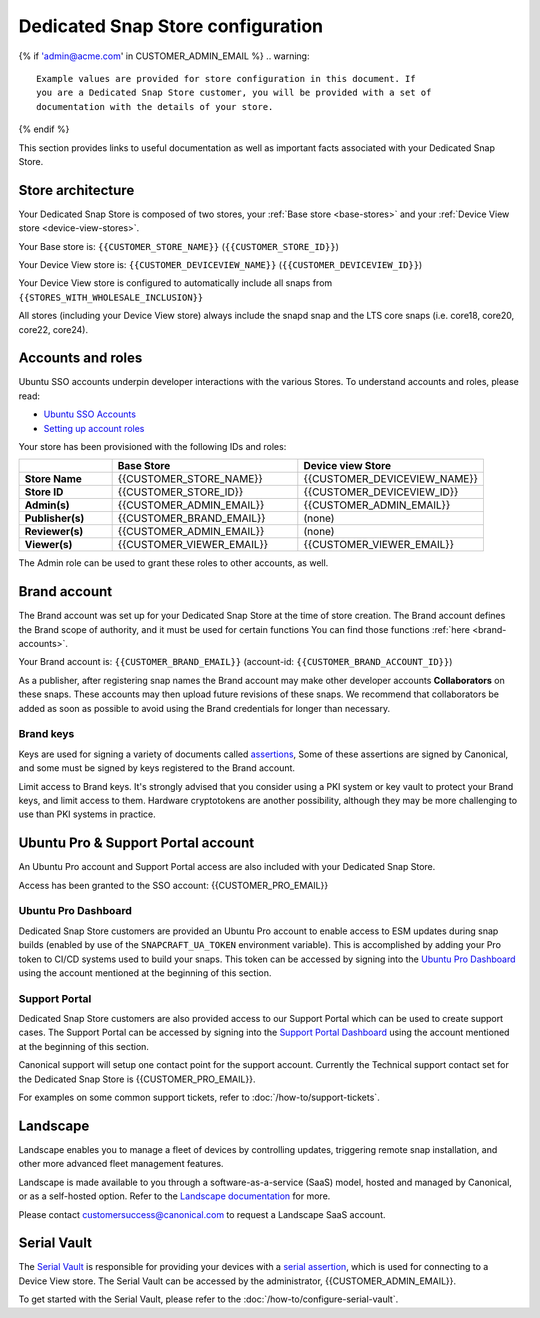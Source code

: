 Dedicated Snap Store configuration
==================================

{% if 'admin@acme.com' in CUSTOMER_ADMIN_EMAIL %}
.. warning:: 

  Example values are provided for store configuration in this document. If
  you are a Dedicated Snap Store customer, you will be provided with a set of
  documentation with the details of your store.

{% endif %}

This section provides links to useful documentation as well as important facts
associated with your Dedicated Snap Store.

Store architecture
------------------

Your Dedicated Snap Store is composed of two stores, your :ref:`Base store <base-stores>`
and your :ref:`Device View store <device-view-stores>`.

Your Base store is:  ``{{CUSTOMER_STORE_NAME}}`` (``{{CUSTOMER_STORE_ID}}``)

Your Device View store is: ``{{CUSTOMER_DEVICEVIEW_NAME}}`` (``{{CUSTOMER_DEVICEVIEW_ID}}``)

Your Device View store is configured to automatically include all snaps from ``{{STORES_WITH_WHOLESALE_INCLUSION}}``

All stores (including your Device View store) always include the snapd snap and
the LTS core snaps (i.e. core18, core20, core22, core24).

Accounts and roles
------------------

Ubuntu SSO accounts underpin developer interactions with the various Stores. To
understand accounts and roles, please read:

* `Ubuntu SSO Accounts <https://documentation.ubuntu.com/dedicated-snap-store/explanation/ubuntu-sso-accounts/>`_
* `Setting up account roles <https://documentation.ubuntu.com/dedicated-snap-store/how-to/setting-up-account-roles>`_

Your store has been provisioned with the following IDs and roles:

.. list-table::
   :widths: 20 40 40
   :header-rows: 1
   :stub-columns: 1

   * -
     - Base Store
     - Device view Store
   * - Store Name
     - {{CUSTOMER_STORE_NAME}}
     - {{CUSTOMER_DEVICEVIEW_NAME}}
   * - Store ID
     - {{CUSTOMER_STORE_ID}}
     - {{CUSTOMER_DEVICEVIEW_ID}}
   * - Admin(s)
     - {{CUSTOMER_ADMIN_EMAIL}}
     - {{CUSTOMER_ADMIN_EMAIL}}
   * - Publisher(s)
     - {{CUSTOMER_BRAND_EMAIL}}
     - (none)
   * - Reviewer(s)
     - {{CUSTOMER_ADMIN_EMAIL}}
     - (none)
   * - Viewer(s)
     - {{CUSTOMER_VIEWER_EMAIL}}
     - {{CUSTOMER_VIEWER_EMAIL}}

The Admin role can be used to grant these roles to other accounts, as well.

Brand account
-------------

The Brand account was set up for your Dedicated Snap Store at the time of store
creation. The Brand account defines the Brand scope of authority, and it must
be used for certain functions You can find those functions :ref:`here <brand-accounts>`.

Your Brand account is: ``{{CUSTOMER_BRAND_EMAIL}}`` (account-id: ``{{CUSTOMER_BRAND_ACCOUNT_ID}}``)

As a publisher, after registering snap names the Brand account may make other
developer accounts **Collaborators** on these snaps. These accounts may then
upload future revisions of these snaps. We recommend that collaborators be
added as soon as possible to avoid using the Brand credentials for longer than
necessary.

Brand keys
**********

Keys are used for signing a variety of documents called `assertions <https://snapcraft.io/docs/assertions>`_,
Some of these assertions are signed by Canonical, and some must be signed by
keys registered to the Brand account.

Limit access to Brand keys. It's strongly advised that you consider using a
PKI system or key vault to protect your Brand keys, and limit access to them.
Hardware cryptotokens are another possibility, although they may be more
challenging to use than PKI systems in practice.

Ubuntu Pro & Support Portal account
-----------------------------------

An Ubuntu Pro account and Support Portal access are also included with your
Dedicated Snap Store.

Access has been granted to the SSO account: {{CUSTOMER_PRO_EMAIL}}

Ubuntu Pro Dashboard
********************

Dedicated Snap Store customers are provided an Ubuntu Pro account to
enable access to ESM updates during snap builds (enabled by use of the
``SNAPCRAFT_UA_TOKEN`` environment variable). This is accomplished by adding your
Pro token to CI/CD systems used to build your snaps. This token can be accessed
by signing into the `Ubuntu Pro Dashboard <http://ubuntu.com/pro/dashboard>`_
using the account mentioned at the beginning of this section.

Support Portal
**************

Dedicated Snap Store customers are also provided access to our
Support Portal which can be used to create support cases. The Support
Portal can be accessed by signing into the `Support Portal Dashboard <https://support-portal.canonical.com/dashboard>`_
using the account mentioned at the beginning of this section.

Canonical support will setup one contact point for the support account.
Currently the Technical support contact set for the Dedicated Snap Store is
{{CUSTOMER_PRO_EMAIL}}.

For examples on some common support tickets, refer to :doc:`/how-to/support-tickets`.

.. _landscape:

Landscape
---------

Landscape enables you to manage a fleet of devices by controlling updates,
triggering remote snap installation, and other more advanced fleet management
features.
 
Landscape is made available to you through a software-as-a-service (SaaS) model,
hosted and managed by Canonical, or as a self-hosted option. Refer to the `Landscape documentation <https://documentation.ubuntu.com/landscape/explanation/landscape/about-landscape/>`_
for more.

Please contact customersuccess@canonical.com to request a Landscape SaaS
account.

Serial Vault
------------

The `Serial Vault <https://serial-vault-admin.canonical.com>`_ is responsible
for providing your devices with a `serial assertion <https://documentation.ubuntu.com/core/reference/assertions/serial>`_,
which is used for connecting to a Device View store. The Serial Vault can be
accessed by the administrator, {{CUSTOMER_ADMIN_EMAIL}}.

To get started with the Serial Vault, please refer to the
:doc:`/how-to/configure-serial-vault`.
